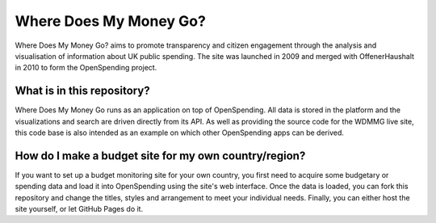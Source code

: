 Where Does My Money Go?
=======================

Where Does My Money Go? aims to promote transparency and citizen engagement through 
the analysis and visualisation of information about UK public spending. The site was
launched in 2009 and merged with OffenerHaushalt in 2010 to form the OpenSpending 
project. 


What is in this repository?
---------------------------

Where Does My Money Go runs as an application on top of OpenSpending. All data is
stored in the platform and the visualizations and search are driven directly from
its API. As well as providing the source code for the WDMMG live site, this code
base is also intended as an example on which other OpenSpending apps can be
derived.


How do I make a budget site for my own country/region?
------------------------------------------------------

If you want to set up a budget monitoring site for your own country, you first need
to acquire some budgetary or spending data and load it into OpenSpending using the 
site's web interface. Once the data is loaded, you can fork this repository and 
change the titles, styles and arrangement to meet your individual needs. Finally,
you can either host the site yourself, or let GitHub Pages do it.



